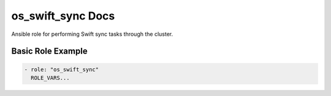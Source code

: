 os_swift_sync Docs
==================

Ansible role for performing Swift sync tasks through the cluster.

Basic Role Example
^^^^^^^^^^^^^^^^^^

.. code-block:: yaml

    - role: "os_swift_sync"
      ROLE_VARS...
